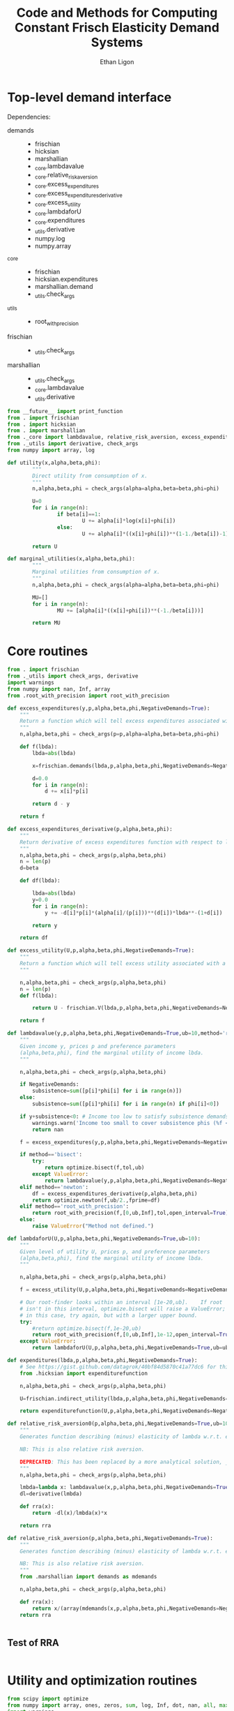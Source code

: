 :SETUP:
#+TITLE: Code and Methods for Computing Constant Frisch Elasticity Demand Systems
#+AUTHOR: Ethan Ligon
#+OPTIONS: toc:nil
#+PROPERTY: header-args:python :results output :noweb no-export :exports code :comments link :prologue (format "# Tangled on %s" (current-time-string))
#+LATEX_HEADER: \renewcommand{\vec}[1]{\boldsymbol{#1}}
#+LATEX_HEADER: \newcommand{\T}{\top}
#+LATEX_HEADER: \newcommand{\E}{\ensuremath{\mbox{E}}}
#+LATEX_HEADER: \newcommand{\R}{\ensuremath{\mathbb{R}}}
#+LATEX_HEADER: \newcommand{\Cov}{\ensuremath{\mbox{Cov}}}
#+LATEX_HEADER: \newcommand{\Eq}[1]{(\ref{eq:#1})}
#+LATEX_HEADER: \newcommand{\Fig}[1]{Figure \ref{fig:#1}} \newcommand{\Tab}[1]{Table \ref{tab:#1}}
#+LATEX_HEADER: \addbibresource{main.bib}\renewcommand{\refname}{}
#+LATEX_HEADER: \addbibresource{ligon.bib}
#+LATEX_HEADER: \usepackage{stringstrings}\renewcommand{\cite}[1]{\caselower[q]{#1}\citet{\thestring}}
:END:

* Top-level demand interface
  
Dependencies:
 - demands ::
		 - frischian
		 - hicksian
		 - marshallian
		 - _core.lambdavalue
		 - _core.relative_risk_aversion
		 - _core.excess_expenditures
		 - _core.excess_expenditures_derivative
		 - _core.excess_utility
		 - _core.lambdaforU
		 - _core.expenditures
		 - _utils.derivative
		 - numpy.log
		 - numpy.array
 - _core :: 
		 - frischian 
		 - hicksian.expenditures 
		 - marshallian.demand
		 - _utils.check_args
 - _utils ::
		 - root_with_precision
 - frischian ::
		 - _utils.check_args
 - marshallian ::
		 - _utils.check_args
		 - _core.lambdavalue
		 - _utils.derivative

#+name: demands
#+BEGIN_SRC python :tangle ../cfe/demands.py
from __future__ import print_function
from . import frischian
from . import hicksian
from . import marshallian
from ._core import lambdavalue, relative_risk_aversion, excess_expenditures, excess_expenditures_derivative, excess_utility, lambdaforU, expenditures
from ._utils import derivative, check_args
from numpy import array, log

def utility(x,alpha,beta,phi):
		"""
		Direct utility from consumption of x.
		"""
		n,alpha,beta,phi = check_args(alpha=alpha,beta=beta,phi=phi)

		U=0
		for i in range(n):
				if beta[i]==1:
						U += alpha[i]*log(x[i]+phi[i])
				else:
						U += alpha[i]*((x[i]+phi[i])**(1-1./beta[i])-1)*beta[i]/(beta[i]-1)

		return U

def marginal_utilities(x,alpha,beta,phi):
		"""
		Marginal utilities from consumption of x.
		"""
		n,alpha,beta,phi = check_args(alpha=alpha,beta=beta,phi=phi)

		MU=[]
		for i in range(n):
				MU += [alpha[i]*((x[i]+phi[i])**(-1./beta[i]))]

		return MU
		
#+END_SRC
	 
* Core routines
#+name: demand_core
#+BEGIN_SRC python :tangle ../cfe/_core.py
  from . import frischian
  from ._utils import check_args, derivative
  import warnings
  from numpy import nan, Inf, array
  from .root_with_precision import root_with_precision

  def excess_expenditures(y,p,alpha,beta,phi,NegativeDemands=True):
      """
      Return a function which will tell excess expenditures associated with a lambda.
      """
      n,alpha,beta,phi = check_args(p=p,alpha=alpha,beta=beta,phi=phi)

      def f(lbda):
          lbda=abs(lbda)

          x=frischian.demands(lbda,p,alpha,beta,phi,NegativeDemands=NegativeDemands)

          d=0.0
          for i in range(n):
              d += x[i]*p[i]

          return d - y

      return f

  def excess_expenditures_derivative(p,alpha,beta,phi):
      """
      Return derivative of excess expenditures function with respect to lambda
      """
      n,alpha,beta,phi = check_args(p,alpha,beta,phi)
      n = len(p)
      d=beta

      def df(lbda):

          lbda=abs(lbda)
          y=0.0
          for i in range(n):
              y += -d[i]*p[i]*(alpha[i]/(p[i]))**(d[i])*lbda**-(1+d[i])

          return y 

      return df

  def excess_utility(U,p,alpha,beta,phi,NegativeDemands=True):
      """
      Return a function which will tell excess utility associated with a lambda.
      """

      n,alpha,beta,phi = check_args(p,alpha,beta,phi)
      n = len(p)
      def f(lbda):

          return U - frischian.V(lbda,p,alpha,beta,phi,NegativeDemands=NegativeDemands)

      return f

  def lambdavalue(y,p,alpha,beta,phi,NegativeDemands=True,ub=10,method='root_with_precision',tol=1e-12):
      """
      Given income y, prices p and preference parameters
      (alpha,beta,phi), find the marginal utility of income lbda.
      """

      n,alpha,beta,phi = check_args(p,alpha,beta,phi)

      if NegativeDemands:
          subsistence=sum([p[i]*phi[i] for i in range(n)])
      else:
          subsistence=sum([p[i]*phi[i] for i in range(n) if phi[i]<0])
		
      if y+subsistence<0: # Income too low to satisfy subsistence demands
          warnings.warn('Income too small to cover subsistence phis (%f < %f)' % (y,subsistence))
          return nan

      f = excess_expenditures(y,p,alpha,beta,phi,NegativeDemands=NegativeDemands)

      if method=='bisect':
          try:
              return optimize.bisect(f,tol,ub)
          except ValueError:
              return lambdavalue(y,p,alpha,beta,phi,NegativeDemands=NegativeDemands,ub=ub*2.0)
      elif method=='newton':
          df = excess_expenditures_derivative(p,alpha,beta,phi)
          return optimize.newton(f,ub/2.,fprime=df)
      elif method=='root_with_precision':
          return root_with_precision(f,[0,ub,Inf],tol,open_interval=True)
      else:
          raise ValueError("Method not defined.")

  def lambdaforU(U,p,alpha,beta,phi,NegativeDemands=True,ub=10):
      """
      Given level of utility U, prices p, and preference parameters
      (alpha,beta,phi), find the marginal utility of income lbda.
      """

      n,alpha,beta,phi = check_args(p,alpha,beta,phi)

      f = excess_utility(U,p,alpha,beta,phi,NegativeDemands=NegativeDemands)

      # Our root-finder looks within an interval [1e-20,ub].	If root
      # isn't in this interval, optimize.bisect will raise a ValueError;
      # in this case, try again, but with a larger upper bound.
      try:
          #return optimize.bisect(f,1e-20,ub)
          return root_with_precision(f,[0,ub,Inf],1e-12,open_interval=True)
      except ValueError:
          return lambdaforU(U,p,alpha,beta,phi,NegativeDemands=True,ub=ub*2.0)

  def expenditures(lbda,p,alpha,beta,phi,NegativeDemands=True):
      # See https://gist.github.com/datagrok/40bf84d5870c41a77dc6 for this import rationale
      from .hicksian import expenditurefunction

      n,alpha,beta,phi = check_args(p,alpha,beta,phi)

      U=frischian.indirect_utility(lbda,p,alpha,beta,phi,NegativeDemands=NegativeDemands)

      return expenditurefunction(U,p,alpha,beta,phi,NegativeDemands=NegativeDemands)

  def relative_risk_aversion0(p,alpha,beta,phi,NegativeDemands=True,ub=10,method='root_with_precision'):
      """
      Generates function describing (minus) elasticity of lambda w.r.t. expenditures x.

      NB: This is also relative risk aversion.

      DEPRECATED: This has been replaced by a more analytical solution, _core.relative_risk_aversion.
      """
      n,alpha,beta,phi = check_args(p,alpha,beta,phi)

      lmbda=lambda x: lambdavalue(x,p,alpha,beta,phi,NegativeDemands=True,ub=10,method='root_with_precision')
      dl=derivative(lmbda)

      def rra(x):
          return -dl(x)/lmbda(x)*x

      return rra

  def relative_risk_aversion(p,alpha,beta,phi,NegativeDemands=True):
      """
      Generates function describing (minus) elasticity of lambda w.r.t. expenditures x.

      NB: This is also relative risk aversion.
      """
      from .marshallian import demands as mdemands
		
      n,alpha,beta,phi = check_args(p,alpha,beta,phi)

      def rra(x):
          return x/(array(mdemands(x,p,alpha,beta,phi,NegativeDemands=NegativeDemands))*p).dot(beta)
      return rra


#+END_SRC

** Test of RRA
#+begin_src python
	
#+end_src

* Utility and optimization routines
#+name: demand_utils
#+BEGIN_SRC python :tangle ../cfe/_utils.py
  from scipy import optimize 
  from numpy import array, ones, zeros, sum, log, Inf, dot, nan, all, max
  import warnings

  def check_args(p=None,alpha=None,beta=None,phi=None):
      """
      Perform sanity check on inputs.	 Supply default values if these are missing.
      """

      N = []
      # Make sure all args are of type array:
      if p is not None:
          p=array(p,dtype=float)
          N.append(len(p))

      try: 
          len(alpha) # If len() not defined, then must be a singleton
          alpha=array(alpha,dtype=float)
          N.append(len(alpha))
      except TypeError: alpha=array([alpha],dtype=float)

      try:
          len(beta) # If len() not defined, then must be a singleton
          beta = array(beta,dtype=float)
          N.append(len(beta))
      except TypeError: beta = array([beta],dtype=float)

      try:
          len(phi) # If len() not defined, then must be a singleton
          phi=array(phi,dtype=float)
          N.append(len(phi))
      except TypeError: phi=array([phi],dtype=float)

      n = max(N)

      if len(alpha)==1<n:
          alpha=ones(n)*alpha
      else:
          if not alpha.all():
              raise ValueError

      if len(beta)==1<n:
          beta = ones(n)*beta
      else:
          if not beta.all():
              raise ValueError("Problem with beta?")
          if not all(beta>0):
              raise ValueError("Non-positive beta?")

      if len(phi)==1<n:
          phi=ones(n)*phi

      return (n,alpha,beta,phi)

  def derivative(f,h=2e-5,LIMIT=False):
      """
      Computes the numerical derivative of a function with a single scalar argument.

      - h :: A precision parameter.	 

      BUGS: Would be better to actually take a limit, instead of assuming that h 
      is infinitesimal.	 
      """
      def df(x, h=h):
          return ( f(x+h/2) - f(x-h/2) )/h
      return df
#+END_SRC

* Frischian demand interface
#+name: frischian
#+BEGIN_SRC python :tangle ../cfe/frischian.py 
  from ._utils import check_args
  from numpy import log

  def demands(lbda,p,alpha,beta,phi,NegativeDemands=True):
      """
      Given marginal utility of income lbda and prices, 
      returns a list of $n$ quantities demanded, conditional on 
      preference parameters (alpha,beta,phi).
      """
      n,alpha,beta,phi = check_args(p,alpha,beta,phi)

      x=[((alpha[i]/(p[i]*lbda))**beta[i] - phi[i]) for i in range(n)]

      if not NegativeDemands:
          x=[max(x[i],0.) for i in range(n)]				

      return x

  def indirect_utility(lbda,p,alpha,beta,phi,NegativeDemands=True):
      """
      Returns value of Frisch Indirect Utility function
      evaluated at (lbda,p) given preference parameters (alpha,beta,phi).
      """
      n,alpha,beta,phi = check_args(p,alpha,beta,phi)

      x=demands(lbda,p,alpha,beta,phi,NegativeDemands=NegativeDemands)

      U=0
      for i in range(n):
          if beta[i]==1:
              U += alpha[i]*log(x[i]+phi[i])
          else:
              U += alpha[i]*((x[i]+phi[i])**(1-1./beta[i])-1)*beta[i]/(beta[i]-1)

      return U

  V = indirect_utility

#+END_SRC

* Marshallian demand interface
#+name: marshallian
#+BEGIN_SRC python :tangle ../cfe/marshallian.py 
from . import frischian
from ._core import lambdavalue
from ._utils import check_args, derivative
from numpy import array

"""
Marshallian characterization of the CFE demand system taking budget and prices. 
"""

def demands(y,p,alpha,beta,phi,NegativeDemands=True):

		n,alpha,beta,phi = check_args(p,alpha,beta,phi)

		lbda=lambdavalue(y,p,alpha,beta,phi,NegativeDemands=NegativeDemands)

		return frischian.demands(lbda,p,alpha,beta,phi,NegativeDemands=NegativeDemands)


def indirect_utility(y,p,alpha,beta,phi,NegativeDemands=True):
		"""
		Returns utils associated with income y and prices p.
		"""

		n,alpha,beta,phi = check_args(p,alpha,beta,phi)

		lbda=lambdavalue(y,p,alpha,beta,phi,NegativeDemands=NegativeDemands)

		return frischian.V(lbda,p,alpha,beta,phi,NegativeDemands=NegativeDemands)

V = indirect_utility

def expenditures(y,p,alpha,beta,phi,NegativeDemands=True):

		n,alpha,beta,phi = check_args(p,alpha,beta,phi)
		
		x=demands(y,p,alpha,beta,phi,NegativeDemands=NegativeDemands)

		px=array([p[i]*x[i] for i in range(n)])

		try:
				assert abs(sum(px) - y) < 0.001
		except AssertionError: # Call to all debugging
				lambdavalue(y,p,alpha,beta,phi,NegativeDemands=NegativeDemands)				 
		
		return px

def budgetshares(y,p,alpha,beta,phi,NegativeDemands=True):
		
		n,alpha,beta,phi = check_args(p,alpha,beta,phi)
		
		x=expenditures(y,p,alpha,beta,phi,NegativeDemands=NegativeDemands)

		w=array([x[i]/y for i in range(n)])

		assert abs(sum(w)-1)<0.001
		
		return w

def share_income_elasticity(y,p,alpha,beta,phi,NegativeDemands=True):
		"""
		Expenditure-share elasticity with respect to total expenditures.
		"""

		n,alpha,beta,phi = check_args(p,alpha,beta,phi)

		def w(xbar):
				return budgetshares(xbar,p,alpha,beta,phi,NegativeDemands=NegativeDemands)

		dw=derivative(w)

		return [dw(y)[i]*(y/w(y)[i]) for i in range(n)]

def income_elasticity(y,p,alpha,beta,phi,NegativeDemands=True):

		return array(share_income_elasticity(y,p,alpha,beta,phi,NegativeDemands=NegativeDemands))+1.0

#+END_SRC

* Hicksian demand interface
#+name: hicksian
#+BEGIN_SRC python :tangle ../cfe/hicksian.py 
from . import frischian
from ._utils import check_args
from ._core import lambdaforU
from numpy import array

def expenditurefunction(U,p,alpha,beta,phi,NegativeDemands=True):

		n,alpha,beta,phi = check_args(p,alpha,beta,phi)

		x=demands(U,p,alpha,beta,phi,NegativeDemands=NegativeDemands)

		return sum(array([p[i]*x[i] for i in range(n)]))

def demands(U,p,alpha,beta,phi,NegativeDemands=True):

		n,alpha,beta,phi = check_args(p,alpha,beta,phi)
		lbda=lambdaforU(U,p,alpha,beta,phi,NegativeDemands=NegativeDemands)

		return frischian.demands(lbda,p,alpha,beta,phi,NegativeDemands=NegativeDemands)

def budgetshares(U,p,alpha,beta,phi,NegativeDemands=True):

		n,alpha,beta,phi = check_args(p,alpha,beta,phi)
		
		h=demands(U,p,alpha,beta,phi,NegativeDemands=NegativeDemands)
		y=expenditurefunction(U,p,alpha,beta,phi,NegativeDemands=NegativeDemands)

		return array([p[i]*h[i]/y for i in range(n)])
#+END_SRC		 
		
#+name: main
#+BEGIN_SRC python :tangle ../cfe/test/test_demands.py 
from cfe.demands import lambdavalue, marshallian, hicksian, derivative
from numpy import array

def main(y,p,alpha,beta,phi,NegativeDemands=True):

		n=len(p)
		print('lambda=%f' % lambdavalue(y,p,alpha,beta,phi,NegativeDemands=NegativeDemands))
		print('budget shares '+'%6.5f\t'*n % tuple(marshallian.budgetshares(y,p,alpha,beta,phi,NegativeDemands=NegativeDemands)))
		print('share income elasticities '+'%6.5f\t'*n % tuple(marshallian.share_income_elasticity(y,p,alpha,beta,phi,NegativeDemands=NegativeDemands)))
		print('indirect utility=%f' % marshallian.indirect_utility(y,p,alpha,beta,phi,NegativeDemands=NegativeDemands))
		
		# Here's a test of the connections between different demand
		# representations:
		print("Testing identity relating expenditures and indirect utility...", end=' ')
		V=marshallian.indirect_utility(y,p,alpha,beta,phi,NegativeDemands=NegativeDemands)
		X=hicksian.expenditurefunction(V,p,alpha,beta,phi,NegativeDemands=NegativeDemands)
		assert abs(y-X)<1e-6
		print("passed.")
		
		def V(xbar):
				return marshallian.indirect_utility(xbar,p,alpha,beta,phi,NegativeDemands=NegativeDemands)

		dV=derivative(V)

		tol=1e-6

		print("Evaluating lambda-V'...", end=' ')
		lbda=lambdavalue(y,p,alpha,beta,phi,NegativeDemands=NegativeDemands)
		assert (abs(dV(y)-lbda)<tol), "dV=%f; lambda=%f" % (dV(y),lbda)
		print("within tolerance %f" % tol)

if __name__=="__main__":
		print("Single good; negative phi")
		main(3.,[1],[1],[1],[-2.],NegativeDemands=False)

		print("Passed.")
		print()

		print("Two goods; phis of different signs; no negative demands")
		main(3,[1]*2,[1]*2,[1]*2,[2,-2.],NegativeDemands=False)

		print("Passed.")
		print()

		print("Two goods; phis of different signs; negative demands allowed")
		main(3,[1]*2,[1]*2,[1]*2,[2,-2.],NegativeDemands=True)

		print("Passed.")
		print()

		y=6
		p=array([10.0,15.0])
		alpha=array([0.25,0.75])
		beta=array([1./2,2.])
		phi=array([-.1,0.0])

		main(y,p,alpha,beta,phi)
#+END_SRC		 

#+RESULTS: main
#+begin_example
Single good; negative phi
lambda=1.000000
budget shares 1.00000	
share income elasticities 0.00000	
indirect utility=0.000000
Testing identity relating expenditures and indirect utility... passed.
Evaluating lambda-V'... within tolerance 0.000001
Passed.

Two goods; phis of different signs; no negative demands
lambda=1.000000
budget shares 0.00000	1.00000	
share income elasticities    nan	0.00000	
indirect utility=0.693147
Testing identity relating expenditures and indirect utility... passed.
Evaluating lambda-V'... within tolerance 0.000001
Passed.

Two goods; phis of different signs; negative demands allowed
lambda=0.666667
budget shares -0.16667	1.16667	
share income elasticities -4.00000	-0.57143	
indirect utility=0.810930
Testing identity relating expenditures and indirect utility... passed.
Evaluating lambda-V'... within tolerance 0.000001
Passed.

lambda=0.175167
budget shares 0.79631	0.20369	
share income elasticities -0.45258	1.76929	
indirect utility=-1.483590
Testing identity relating expenditures and indirect utility... passed.
Evaluating lambda-V'... within tolerance 0.000001
#+end_example
